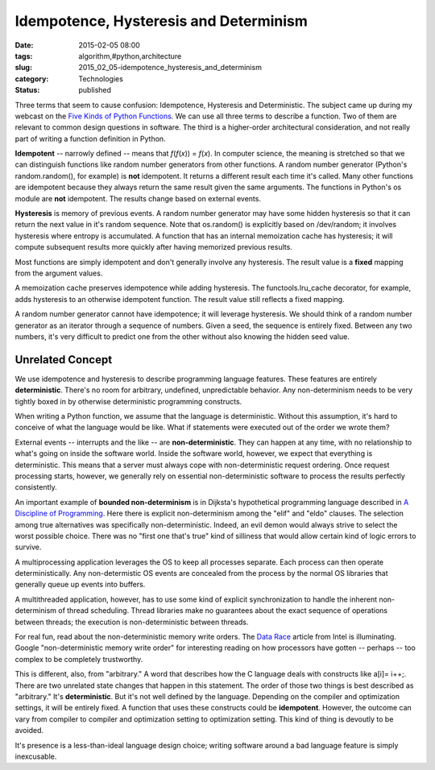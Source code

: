 Idempotence, Hysteresis and Determinism
=======================================

:date: 2015-02-05 08:00
:tags: algorithm,#python,architecture
:slug: 2015_02_05-idempotence_hysteresis_and_determinism
:category: Technologies
:status: published

Three terms that seem to cause confusion: Idempotence, Hysteresis and
Deterministic. The subject came up during my webcast on the `Five Kinds
of Python Functions <http://www.oreilly.com/pub/e/3255>`__. We can use
all three terms to describe a function. Two of them are relevant to
common design questions in software. The third is a higher-order
architectural consideration, and not really part of writing a function
definition in Python.

**Idempotent** -- narrowly defined --  means that *f*\ (*f*\ (*x*)) =
*f*\ (*x*). In computer science, the meaning is stretched so that we can
distinguish functions like random number generators from other
functions. A random number generator (Python's random.random(), for
example) is **not** idempotent. It returns a different result each time
it's called. Many other functions are idempotent because they always
return the same result given the same arguments. The functions in
Python's os module are **not** idempotent. The results change based on
external events.

**Hysteresis** is memory of previous events. A random number generator
may have some hidden hysteresis so that it can return the next value in
it's random sequence. Note that os.random() is explicitly based on
/dev/random; it involves hysteresis where entropy is accumulated. A
function that has an internal memoization cache has hysteresis; it will
compute subsequent results more quickly after having memorized previous
results.

Most functions are simply idempotent and don't generally involve any
hysteresis. The result value is a  **fixed** mapping from the argument
values.

A memoization cache preserves idempotence while adding hysteresis. The
functools.lru_cache decorator, for example, adds hysteresis to an
otherwise idempotent function. The result value still reflects a fixed
mapping.

A random number generator cannot have idempotence; it will leverage
hysteresis. We should think of a random number generator as an iterator
through a sequence of numbers. Given a seed, the sequence is entirely
fixed. Between any two numbers, it's very difficult to predict one from
the other without also knowing the hidden seed value.

Unrelated Concept
-----------------

We use idempotence and hysteresis to describe programming language
features. These features are entirely **deterministic**.  There's no
room for arbitrary, undefined, unpredictable behavior. Any
non-determinism needs to be very tightly boxed in by otherwise
deterministic programming constructs.

When writing a Python function, we assume that the language is
deterministic. Without this assumption, it's hard to conceive of what
the language would be like. What if statements were executed out of the
order we wrote them?

External events -- interrupts and the like -- are **non-deterministic**.
They can happen at any time, with no relationship to what's going on
inside the software world. Inside the software world, however, we expect
that everything is deterministic. This means that a server must always
cope with non-deterministic request ordering. Once request processing
starts, however, we generally rely on essential non-deterministic
software to process the results perfectly consistently.

An important example of **bounded non-determinism** is in Dijksta's
hypothetical programming language described in `A Discipline of
Programming <http://www.amazon.com/Discipline-Programming-Edsger-W-Dijkstra/dp/013215871X>`__.
Here there is explicit non-determinism among the "elif" and "eldo"
clauses. The selection among true alternatives was specifically
non-deterministic. Indeed, an evil demon would always strive to select
the worst possible choice. There was no "first one that's true" kind of
silliness that would allow certain kind of logic errors to survive.

A multiprocessing application leverages the OS to keep all processes
separate. Each process can then operate deterministically. Any
non-determistic OS events are concealed from the process by the normal
OS libraries that generally queue up events into buffers.

A multithreaded application, however, has to use some kind of explicit
synchronization to handle the inherent non-determinism of thread
scheduling. Thread libraries make no guarantees about the exact sequence
of operations between threads; the execution is non-deterministic
between threads.

For real fun, read about the non-deterministic memory write orders. The
`Data
Race <https://software.intel.com/sites/products/documentation/doclib/iss/2013/inspector/lin/ug_docs/GUID-7202FDEF-0268-4966-A163-E9A08F734754.htm>`__
article from Intel is illuminating. Google "non-deterministic memory
write order" for interesting reading on how processors have gotten --
perhaps -- too complex to be completely trustworthy.

This is different, also, from "arbitrary." A word that describes how the
C language deals with constructs like a[i]= i++;. There are two
unrelated state changes that happen in this statement. The order of
those two things is best described as "arbitrary." It's
**deterministic**. But it's not well defined by the language. Depending
on the compiler and optimization settings, it will be entirely fixed. A
function that uses these constructs could be **idempotent**. However,
the outcome can vary from compiler to compiler and optimization setting
to optimization setting. This kind of thing is devoutly to be avoided.

It's presence is a less-than-ideal language design choice; writing
software around a bad language feature is simply inexcusable.





